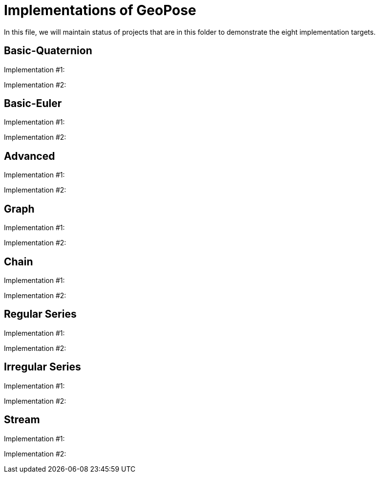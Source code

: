 # Implementations of GeoPose

In this file, we will maintain status of projects that are in this folder to demonstrate the eight implementation targets.

## Basic-Quaternion

Implementation #1:

Implementation #2:

## Basic-Euler

Implementation #1:

Implementation #2:

## Advanced

Implementation #1:

Implementation #2:

## Graph

Implementation #1:

Implementation #2:

## Chain

Implementation #1:

Implementation #2:

## Regular Series

Implementation #1:

Implementation #2:

## Irregular Series

Implementation #1:

Implementation #2:

## Stream

Implementation #1:

Implementation #2:
